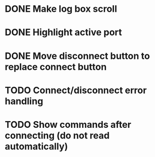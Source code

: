 * DONE Make log box scroll
  CLOSED: [2015-09-19 Sat 20:58]
* DONE Highlight active port
  CLOSED: [2015-09-21 Mon 10:31]
* DONE Move disconnect button to replace connect button
  CLOSED: [2015-09-21 Mon 10:31]
* TODO Connect/disconnect error handling
* TODO Show commands after connecting (do not read automatically)
